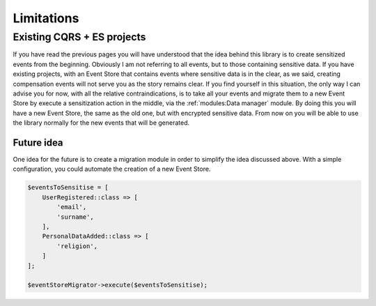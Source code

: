 Limitations
======================

Existing CQRS + ES projects
---------------------------------

If you have read the previous pages you will have understood that the idea behind this library is to create sensitized
events from the beginning. Obviously I am not referring to all events, but to those containing sensitive data. If you
have existing projects, with an Event Store that contains events where sensitive data is in the clear, as we said,
creating compensation events will not serve you as the story remains clear. If you find yourself in this situation, the
only way I can advise you for now, with all the relative contraindications, is to take all your events and migrate them
to a new Event Store by execute a sensitization action in the middle, via the :ref:`modules:Data manager` module.
By doing this you will have a new Event Store, the same as the old one, but with encrypted sensitive data.
From now on you will be able to use the library normally for the new events that will be generated.

Future idea
~~~~~~~~~~~~~~~~~~

One idea for the future is to create a migration module in order to simplify the idea discussed above. With a simple
configuration, you could automate the creation of a new Event Store.

.. code-block:: php

    $eventsToSensitise = [
        UserRegistered::class => [
            'email',
            'surname',
        ],
        PersonalDataAdded::class => [
            'religion',
        ]
    ];

    $eventStoreMigrator->execute($eventsToSensitise);